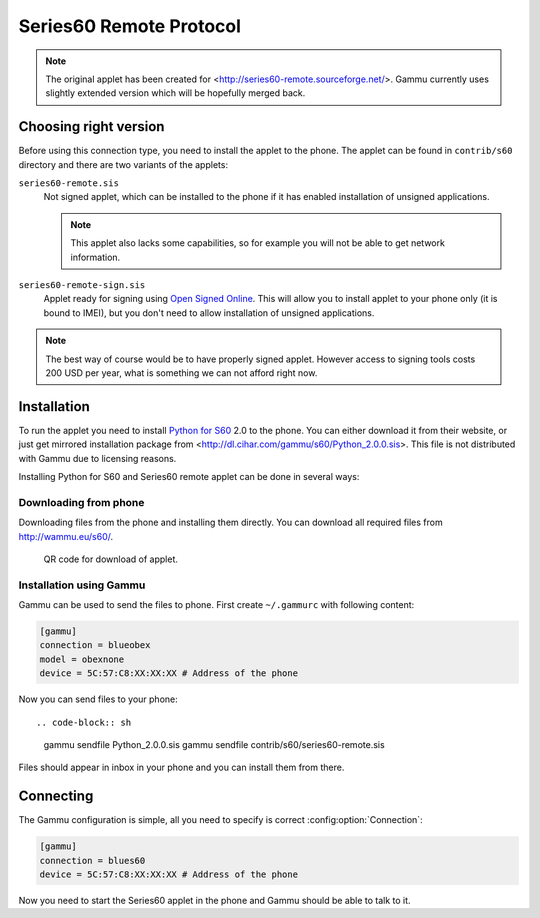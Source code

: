 Series60 Remote Protocol
========================

.. note:: 

    The original applet has been created for
    <http://series60-remote.sourceforge.net/>. Gammu currently uses slightly
    extended version which will be hopefully merged back.

Choosing right version
----------------------

Before using this connection type, you need to install the applet to the
phone. The applet can be found in ``contrib/s60`` directory and there are two
variants of the applets:

``series60-remote.sis``
    Not signed applet, which can be installed to the phone if it has enabled
    installation of unsigned applications.

    .. note::
       
        This applet also lacks some capabilities, so for example you will not
        be able to get network information.

``series60-remote-sign.sis``
    Applet ready for signing using `Open Signed Online`_. This will allow you
    to install applet to your phone only (it is bound to IMEI), but you don't
    need to allow installation of unsigned applications.

.. note:: 
   
   The best way of course would be to have properly signed applet. However
   access to signing tools costs 200 USD per year, what is something we can
   not afford right now.

Installation
------------

To run the applet you need to install `Python for S60`_ 2.0 to the phone. You
can either download it from their website, or just get mirrored installation
package from <http://dl.cihar.com/gammu/s60/Python_2.0.0.sis>. This file is
not distributed with Gammu due to licensing reasons.

Installing Python for S60 and Series60 remote applet can be done in several
ways:

Downloading from phone
++++++++++++++++++++++

Downloading files from the phone and installing them directly. You can
download all required files from http://wammu.eu/s60/.

.. figure:: s60-download-qr.png
   :target: http://wammu.eu/s60/
   :alt: QR code for download of applet.
   
   QR code for download of applet.

Installation using Gammu
++++++++++++++++++++++++

Gammu can be used to send the files to phone. First create ``~/.gammurc`` with
following content:

.. code-block:: ini

    [gammu]
    connection = blueobex
    model = obexnone
    device = 5C:57:C8:XX:XX:XX # Address of the phone

Now you can send files to your phone::

.. code-block:: sh

    gammu sendfile Python_2.0.0.sis
    gammu sendfile contrib/s60/series60-remote.sis

Files should appear in inbox in your phone and you can install them from
there.

Connecting
----------

The Gammu configuration is simple, all you need to specify is correct
:config:option:`Connection`:

.. code-block:: ini

    [gammu]
    connection = blues60
    device = 5C:57:C8:XX:XX:XX # Address of the phone

Now you need to start the Series60 applet in the phone and Gammu should be
able to talk to it.

.. _Open Signed Online: https://www.symbiansigned.com/app/page/public/openSignedOnline.do
.. _Python for S60: https://garage.maemo.org/projects/pys60/
